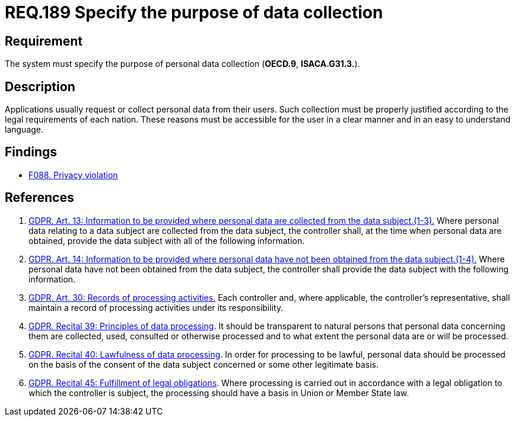 :slug: rules/189/
:category: privacy
:description: This document contains the details of the security requirements related to the definition and management of data access in the organization. This requirement establishes the importance of specifying the purpose of personal data collection in order to fulfill all legal requirements
:keywords: Data, Collection, Personal, Information, System, GDPR
:rules: yes

= REQ.189 Specify the purpose of data collection

== Requirement

The system must specify the purpose
of personal data collection (**OECD.9**, **ISACA.G31.3.**).

== Description

Applications usually request or collect personal data from their users.
Such collection must be properly justified according to the legal requirements
of each nation.
These reasons must be accessible for the user in a clear manner and in an easy
to understand language.

== Findings

* [inner]#link:/web/findings/088/[F088. Privacy violation]#

== References

. [[r1]] link:https://gdpr-info.eu/art-13-gdpr/[GDPR. Art. 13: Information to be provided where personal
data are collected from the data subject.(1-3).]
Where personal data relating to a data subject are collected from the data
subject,
the controller shall, at the time when personal data are obtained,
provide the data subject with all of the following information.

. [[r2]] link:https://gdpr-info.eu/art-14-gdpr/[GDPR. Art. 14: Information to be provided where personal
data have not been obtained from the data subject.(1-4).]
Where personal data have not been obtained from the data subject,
the controller shall provide the data subject with the following information.

. [[r3]] link:https://gdpr-info.eu/art-30-gdpr/[GDPR. Art. 30: Records of processing activities.]
Each controller and, where applicable, the controller’s representative,
shall maintain a record of processing activities under its responsibility.

. [[r4]] link:https://gdpr-info.eu/recitals/no-39/[GDPR. Recital 39:  Principles of data processing].
It should be transparent to natural persons that personal data concerning them
are collected, used, consulted or otherwise processed and to what extent
the personal data are or will be processed.

. [[r5]] link:https://gdpr-info.eu/recitals/no-40/[GDPR. Recital 40: Lawfulness of data processing].
In order for processing to be lawful,
personal data should be processed on the basis of the consent of the data
subject concerned or some other legitimate basis.

. [[r6]] link:https://gdpr-info.eu/recitals/no-45/[GDPR. Recital 45: Fulfillment of legal obligations].
Where processing is carried out in accordance with a legal obligation to which
the controller is subject, the processing should have a basis in Union or
Member State law.
